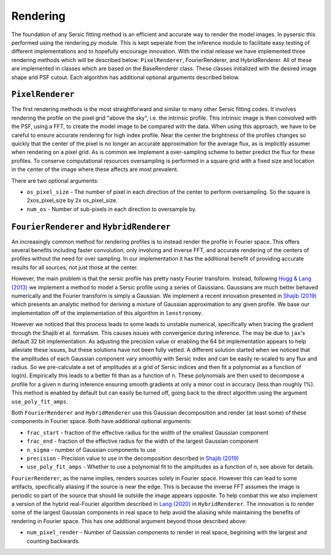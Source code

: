 Rendering
==========

The foundation of any Sersic fitting method is an efficient and accurate way to render the model images. In pysersic this performed using the rendering.py module. This is kept seperate from the inference module to facilitate easy testing of different implementations and to hopefully encourage innovation. With the initial release we have implemented three rendering methods which will be described below: ``PixelRenderer``, FourierRenderer, and HybridRenderer. All of these are implemented in classes which are based on the BaseRenderer class. These classes initialized with the desired image shape and PSF cutout. Each algorithm has additional optional arguments described below.

``PixelRenderer``
-------------

The first rendering methods is the most straightforward and similar to many other Sersic fitting codes. It involves rendering the profile on the pixel grid "above the sky", i.e. the intrinsic profile. This intrinsic image is then convolved with the PSF, using a FFT, to create the model image to be compared with the data. When using this approach, we have to be careful to ensure accurate rendering for high index profile. Near the center the brightness of the profiles changes so quickly that the center of the pixel is no longer an accurate approximation for the average flux, as is implicitly assumer when rendering on a pixel grid. As is common we implement a over-sampling scheme to better predict the flux for these profiles. To conserve computational resources oversampling is performed in a square grid with a fixed size and location in the center of the image where these affects are most prevalent.  


There are two optional arguments:

* ``os_pixel_size`` - The number of pixel in each direction of the center to perform oversampling. So the square is 2xos_pixel_size by 2x os_pixel_size.

* ``num_os`` - Number of sub-pixels in each direction to oversample by.

``FourierRenderer`` and ``HybridRenderer``
----------------------------------

An increasingly common method for rendering profiles is to instead render the profile in Fourier space. This offers several benefits including faster convolution, only involving and inverse FFT, and accurate rendering of the centers of profiles without the need for over sampling. In our implementation it has the additional benefit of providing accurate results for all sources, not just those at the center.

However, the main problem is that the sersic profile has pretty nasty Fourier transform. Instead, following `Hogg & Lang (2013) <https://arxiv.org/abs/1210.6563>`_ we implement a method to model a Sersic profile using a series of Gaussians. Gaussians are much better behaved numerically and the Fourier transform is simply a Gaussian. We implement a recent innovation presented in `Shajib (2019) <https://arxiv.org/abs/1906.08263>`_ which presents an analytic method for deriving a mixture of Gaussian approximation to any given profile. We base our implementation off of the implementation of this algorithm in ``lenstronomy``.

However we noticed that this process leads to some leads to unstable numerical, specifically when tracing the gradient through the Shajib et al. formalism. This causes issues with convergence during inference. The may be due to ``jax``'s default 32 bit implementation. As adjusting the precision value or enabling the 64 bit implementation appears to help alleviate these issues, but these solutions have not been fully vetted. A different solution started when we noticed that the amplitudes of each Gaussian component vary smoothly with Sersic index and can be easily re-scaled to any flux and radius. So we pre-calculate a set of amplitudes at a grid of Sersic indices and then fit a polynomial as a function of log(n). Empirically this leads to a better fit than as a function of n. These polynomials are then used to decompose a profile for a given n during inference ensuring smooth gradients at only a minor cost in accuracy (less than roughly 1\%). This method is enabled by default but can easily be turned off, going back to the direct algorithm using the argument ``use_poly_fit_amps``.

Both ``FourierRenderer`` and ``HybridRenderer`` use this Gaussian decomposition and render (at least some) of these components in Fourier space. Both have additional optional arguments:

* ``frac_start`` - fraction of the effective radius for the width of the smallest Gaussian component
* ``frac_end`` -  fraction of the effective radius for the width of the largest Gaussian component
* ``n_sigma`` - number of Gaussian components to use
* ``precision`` - Precision value to use in the decomposition described in `Shajib (2019) <https://arxiv.org/abs/1906.08263>`_
* ``use_poly_fit_amps`` - Whether to use a polynomial fit to the amplitudes as a function of n, see above for details.

``FourierRenderer``, as the name implies, renders sources solely in Fourier space. However this can lead to some artifacts, specifically aliasing if the source is near the edge. This is because the inverse FFT assumes the image is periodic so part of the source that should lie outside the image appears opposite. To help combat this we also implement a version of the hybrid real-Fourier algorithm described in `Lang (2020) <https://arxiv.org/abs/2012.15797>`_ in ``HybridRenderer``. The innovation is to render some of the largest Gaussian components in real space to help avoid the aliasing while maintaining the benefits of rendering in Fourier space. This has one additional argument beyond those described above:

* ``num_pixel_render`` - Number of Gaussian components to render in real space, beginning with the largest and counting backwards.